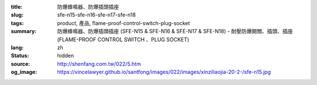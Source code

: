 :title: 防爆蜂鳴器、防爆插頭插座
:slug: sfe-n15-sfe-n16-sfe-n17-sfe-n18
:tags: product, 產品, flame-proof-control-switch-plug-socket
:summary: 防爆蜂鳴器、防爆插頭插座 (SFE-N15 & SFE-N16 & SFE-N17 & SFE-N18) - 耐壓防爆開關、插頭、插座 (FLAME-PROOF CONTROL SWITCH 、PLUG SOCKET)
:lang: zh
:status: hidden
:source: http://shenfang.com.tw/022/5.htm
:og_image: https://vincelawyer.github.io/santfong/images/022/images/xinziliaojia-20-2-/sfe-n15.jpg
